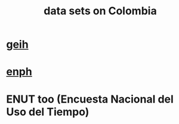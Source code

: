 :PROPERTIES:
:ID:       2372a506-832e-4235-af0d-10e2e4fdc683
:END:
#+title: data sets on Colombia
* [[id:6a0f91be-f15b-460b-a1f0-1b64d9f797fc][geih]]
* [[id:cf5eb548-54b3-48bf-b231-b29d3b627399][enph]]
* ENUT too (Encuesta Nacional del Uso del Tiempo)
